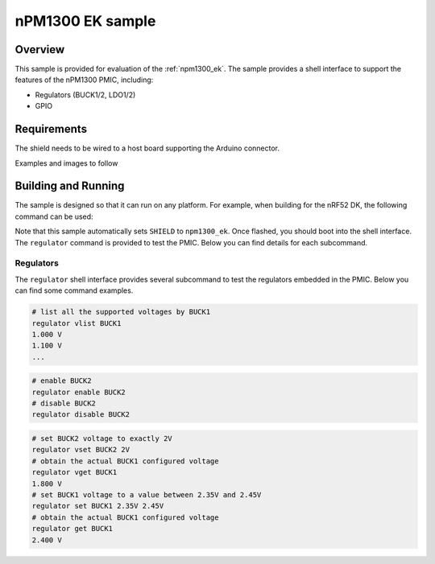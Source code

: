 .. _npm1300_ek_sample:

nPM1300 EK sample
#################

Overview
********

This sample is provided for evaluation of the :ref:`npm1300_ek`.
The sample provides a shell interface to support the features of the
nPM1300 PMIC, including:

- Regulators (BUCK1/2, LDO1/2)
- GPIO

Requirements
************

The shield needs to be wired to a host board supporting the Arduino connector.

Examples and images to follow

Building and Running
********************

The sample is designed so that it can run on any platform. For example, when
building for the nRF52 DK, the following command can be used:

.. zephyr-app-commands::
   :zephyr-app: samples/shields/npm1300_ek
   :board: nrf52dk_nrf52832
   :goals: build
   :compact:

Note that this sample automatically sets ``SHIELD`` to ``npm1300_ek``. Once
flashed, you should boot into the shell interface. The ``regulator`` command is
provided to test the PMIC. Below you can find details for each subcommand.

Regulators
==========

The ``regulator`` shell interface provides several subcommand to test
the regulators embedded in the PMIC. Below you can find some command examples.

.. code-block:: bash

   # list all the supported voltages by BUCK1
   regulator vlist BUCK1
   1.000 V
   1.100 V
   ...

.. code-block:: bash

   # enable BUCK2
   regulator enable BUCK2
   # disable BUCK2
   regulator disable BUCK2

.. code-block:: bash

   # set BUCK2 voltage to exactly 2V
   regulator vset BUCK2 2V
   # obtain the actual BUCK1 configured voltage
   regulator vget BUCK1
   1.800 V
   # set BUCK1 voltage to a value between 2.35V and 2.45V
   regulator set BUCK1 2.35V 2.45V
   # obtain the actual BUCK1 configured voltage
   regulator get BUCK1
   2.400 V
